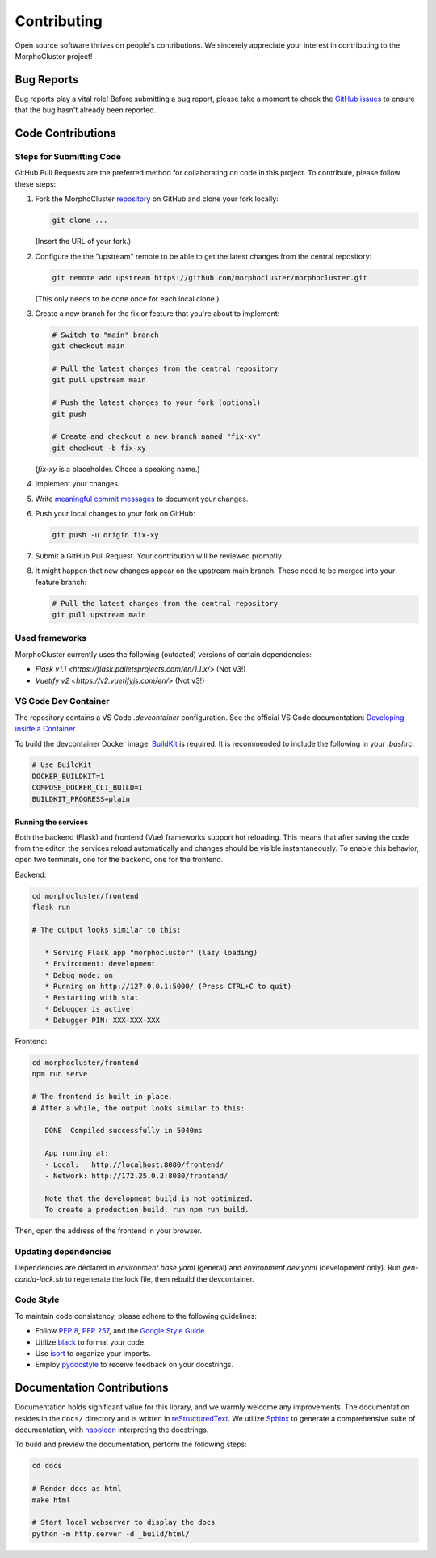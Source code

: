 Contributing
============

Open source software thrives on people's contributions.
We sincerely appreciate your interest in contributing to the MorphoCluster project!

Bug Reports
-----------

Bug reports play a vital role!
Before submitting a bug report, please take a moment to check
the `GitHub issues`_ to ensure that the bug hasn't already
been reported.

.. _GitHub issues: https://github.com/morphocut/morphocluster/issues

Code Contributions
------------------

Steps for Submitting Code
~~~~~~~~~~~~~~~~~~~~~~~~~

GitHub Pull Requests are the preferred method for collaborating
on code in this project.
To contribute, please follow these steps:

#. Fork the MorphoCluster `repository`_ on GitHub and clone your fork locally:

   ..  code-block:: sh

      git clone ...

   (Insert the URL of your fork.)

#. Configure the the "upstream" remote to be able to get the latest changes from the central repository:

   ..  code-block:: sh

      git remote add upstream https://github.com/morphocluster/morphocluster.git

   (This only needs to be done once for each local clone.)

#. Create a new branch for the fix or feature that you're about to implement:

   ..  code-block:: sh

      # Switch to "main" branch
      git checkout main

      # Pull the latest changes from the central repository
      git pull upstream main

      # Push the latest changes to your fork (optional)
      git push

      # Create and checkout a new branch named "fix-xy"
      git checkout -b fix-xy

   (`fix-xy` is a placeholder. Chose a speaking name.)

#. Implement your changes.

#. Write `meaningful commit messages <https://chris.beams.io/posts/git-commit/>`_ to document your changes.

#. Push your local changes to your fork on GitHub:

   ..  code-block:: sh
      
      git push -u origin fix-xy

#. Submit a GitHub Pull Request. Your contribution will be reviewed promptly.

#. It might happen that new changes appear on the upstream main branch.
   These need to be merged into your feature branch:

   ..  code-block:: sh

      # Pull the latest changes from the central repository
      git pull upstream main

.. _repository: https://github.com/morphocut/morphocut
   

Used frameworks
~~~~~~~~~~~~~~~

MorphoCluster currently uses the following (outdated) versions of certain dependencies:

- `Flask v1.1 <https://flask.palletsprojects.com/en/1.1.x/>` (Not v3!)
- `Vuetify v2 <https://v2.vuetifyjs.com/en/>` (Not v3!)


VS Code Dev Container
~~~~~~~~~~~~~~~~~~~~~
The repository contains a VS Code `.devcontainer` configuration.
See the official VS Code documentation: `Developing inside a Container <https://code.visualstudio.com/docs/devcontainers/containers>`_.

To build the devcontainer Docker image, `BuildKit <https://docs.docker.com/build/buildkit/>`_ is required.
It is recommended to include the following in your `.bashrc`:

..  code-block:: sh

   # Use BuildKit
   DOCKER_BUILDKIT=1
   COMPOSE_DOCKER_CLI_BUILD=1
   BUILDKIT_PROGRESS=plain

Running the services
''''''''''''''''''''

Both the backend (Flask) and frontend (Vue) frameworks support hot reloading.
This means that after saving the code from the editor, the services reload automatically
and changes should be visible instantaneously.
To enable this behavior, open two terminals, one for the backend, one for the frontend.

Backend:

..  code-block:: sh

   cd morphocluster/frontend
   flask run

   # The output looks similar to this:

      * Serving Flask app "morphocluster" (lazy loading)
      * Environment: development
      * Debug mode: on
      * Running on http://127.0.0.1:5000/ (Press CTRL+C to quit)
      * Restarting with stat
      * Debugger is active!
      * Debugger PIN: XXX-XXX-XXX


Frontend:

..  code-block:: sh
   
   cd morphocluster/frontend
   npm run serve

   # The frontend is built in-place.
   # After a while, the output looks similar to this:

      DONE  Compiled successfully in 5040ms

      App running at:
      - Local:   http://localhost:8080/frontend/ 
      - Network: http://172.25.0.2:8080/frontend/

      Note that the development build is not optimized.
      To create a production build, run npm run build.


Then, open the address of the frontend in your browser.



Updating dependencies
~~~~~~~~~~~~~~~~~~~~~

Dependencies are declared in `environment.base.yaml` (general) and `environment.dev.yaml` (development only).
Run `gen-conda-lock.sh` to regenerate the lock file, then rebuild the devcontainer.


Code Style
~~~~~~~~~~

To maintain code consistency,
please adhere to the following guidelines:

* Follow `PEP 8`_, `PEP 257`_, and the `Google Style Guide`_.
* Utilize `black <https://black.readthedocs.io/en/stable/>`_ to format your code.
* Use `isort <https://pypi.org/project/isort/>`_ to organize your imports.
* Employ `pydocstyle <https://pypi.org/project/pydocstyle/>`_ to receive feedback on your docstrings.

.. _Google Style Guide: http://google.github.io/styleguide/pyguide.html
.. _PEP 8: https://www.python.org/dev/peps/pep-0008/
.. _PEP 257: https://www.python.org/dev/peps/pep-0257/


Documentation Contributions
---------------------------

Documentation holds significant value for this library,
and we warmly welcome any improvements.
The documentation resides in the ``docs/`` directory and is written in `reStructuredText`_.
We utilize `Sphinx`_ to generate a comprehensive suite of documentation,
with `napoleon`_ interpreting the docstrings.

To build and preview the documentation, perform the following steps:

..  code-block:: sh

   cd docs

   # Render docs as html
   make html

   # Start local webserver to display the docs
   python -m http.server -d _build/html/


.. _reStructuredText: http://docutils.sourceforge.net/rst.html
.. _Sphinx: http://sphinx-doc.org/index.html
.. _napoleon: https://sphinxcontrib-napoleon.readthedocs.io/en/latest/
